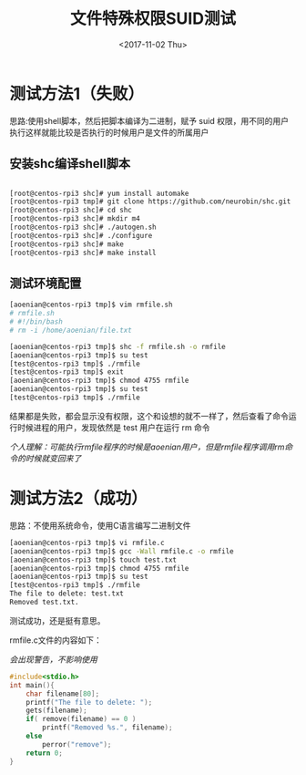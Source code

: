 #+TITLE: 文件特殊权限SUID测试
#+DATE: <2017-11-02 Thu>
#+TAGS: Linux,SUID
#+LAYOUT: post
#+CATEGORIES: Linux


* 测试方法1（失败）

思路:使用shell脚本，然后把脚本编译为二进制，赋予 suid 权限，用不同的用户执行这样就能比较是否执行的时候用户是文件的所属用户

** 安装shc编译shell脚本

#+BEGIN_SRC sh

[root@centos-rpi3 shc]# yum install automake
[root@centos-rpi3 tmp]# git clone https://github.com/neurobin/shc.git
[root@centos-rpi3 shc]# cd shc
[root@centos-rpi3 shc]# mkdir m4
[root@centos-rpi3 shc]# ./autogen.sh
[root@centos-rpi3 shc]# ./configure
[root@centos-rpi3 shc]# make
[root@centos-rpi3 shc]# make install
#+END_SRC

#+BEGIN_HTML
<!--more-->
#+END_HTML

** 测试环境配置

#+BEGIN_SRC sh
[aoenian@centos-rpi3 tmp]$ vim rmfile.sh
# rmfile.sh 
# #!/bin/bash
# rm -i /home/aoenian/file.txt

[aoenian@centos-rpi3 tmp]$ shc -f rmfile.sh -o rmfile
[aoenian@centos-rpi3 tmp]$ su test
[test@centos-rpi3 tmp]$ ./rmfile
[test@centos-rpi3 tmp]$ exit
[aoenian@centos-rpi3 tmp]$ chmod 4755 rmfile
[aoenian@centos-rpi3 tmp]$ su test
[test@centos-rpi3 tmp]$ ./rmfile

#+END_SRC

结果都是失败，都会显示没有权限，这个和设想的就不一样了，然后查看了命令运行时候进程的用户，发现依然是 test 用户在运行 rm 命令

/个人理解：可能执行rmfile程序的时候是aoenian用户，但是rmfile程序调用rm命令的时候就变回来了/


* 测试方法2（成功）

思路：不使用系统命令，使用C语言编写二进制文件

#+BEGIN_SRC sh
[aoenian@centos-rpi3 tmp]$ vi rmfile.c
[aoenian@centos-rpi3 tmp]$ gcc -Wall rmfile.c -o rmfile
[aoenian@centos-rpi3 tmp]$ touch test.txt
[aoenian@centos-rpi3 tmp]$ chmod 4755 rmfile
[aoenian@centos-rpi3 tmp]$ su test
[test@centos-rpi3 tmp]$ ./rmfile
The file to delete: test.txt
Removed test.txt.

#+END_SRC

测试成功，还是挺有意思。

rmfile.c文件的内容如下：

/会出现警告，不影响使用/

#+BEGIN_SRC C
#include<stdio.h>
int main(){
    char filename[80];
    printf("The file to delete: ");
    gets(filename);
    if( remove(filename) == 0 )
        printf("Removed %s.", filename);
    else
        perror("remove");
    return 0;
}

#+END_SRC
